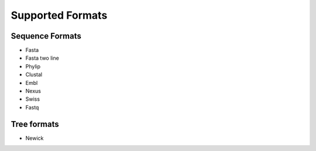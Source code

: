 Supported Formats
=================

Sequence Formats
----------------

- Fasta
- Fasta two line
- Phylip 
- Clustal
- Embl
- Nexus
- Swiss
- Fastq


Tree formats
------------

- Newick
